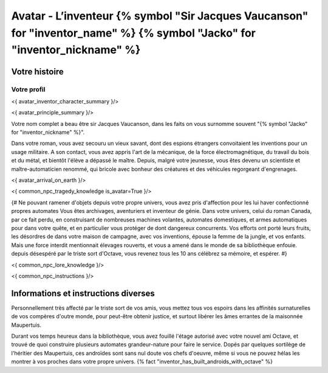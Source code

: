 
Avatar - L’inventeur {% symbol "Sir Jacques Vaucanson" for "inventor_name" %} {% symbol "Jacko" for "inventor_nickname" %}
##############################################################################################

Votre histoire
=======================

Votre profil
---------------------

<{ avatar_inventor_character_summary }/>

<{ avatar_principle_summary }/>

Votre nom complet a beau être sir Jacques Vaucanson, dans les faits  on vous surnomme souvent "{% symbol "Jacko" for "inventor_nickname" %}".

Dans votre roman, vous avez secouru un vieux savant, dont des espions étrangers convoitaient les inventions pour un usage militaire.
A son contact, vous avez appris l'art de la mécanique, de la force électromagnétique, du travail du bois et du métal, et bientôt l'élève a dépassé le maître.
Depuis, malgré votre jeunesse, vous êtes devenu un scientiste et maître-automaticien renommé, qui bricole avec bonheur des créatures et des véhicules regorgeant d'engrenages.

<{ avatar_arrival_on_earth }/>


<{ common_npc_tragedy_knowledge is_avatar=True }/>


{#
Ne pouvant ramener d'objets depuis votre propre univers, vous avez pris d'affection pour les lui haver confectionné propres automates
Vous êtes archivages, aventuriers et inventeur de génie. Dans votre univers, celui du roman Canada, par ce fait perdu, en construisant de nombreuses machines volantes, automates domestiques, et armes automatiques pour dans votre quête, et en particulier vous protéger de dont dangereux concurrents. Vos efforts ont porté leurs fruits, les désordres de dans votre maison de campagne, avec vos inventions, épouse la femme de la jungle, et vos enfants.
Mais une force interdit mentionnait élevages rouverts, et vous a amené dans le monde de sa bibliothèque enfouie.
depuis désespéré par le triste sort d'Octave, vous revenez tous les 10 ans célébrez sa mémoire, et espérer.
#}


<{ common_npc_lore_knowledge }/>

<{ common_npc_instructions }/>

Informations et instructions diverses
========================================

Personnellement très affecté par le triste sort de vos amis, vous mettez tous vos espoirs dans les affinités surnaturelles de vos compères d'outre monde, pour peut-être obtenir justice, et surtout libérer les âmes errantes de la maisonnée Maupertuis.

Durant vos temps heureux dans la bibliothèque, vous avez fouillé l'étage autorisé avec votre nouvel ami Octave, et trouvé de quoi construire plusieurs automates grandeur-nature pour faire le service. Dopés par quelques sortilège de l'héritier des Maupertuis, ces androïdes sont sans nul doute vos chefs d'oeuvre, même si vous ne pouvez hélas les montrer à vos proches dans votre propre univers. {% fact "inventor_has_built_androids_with_octave" %}
